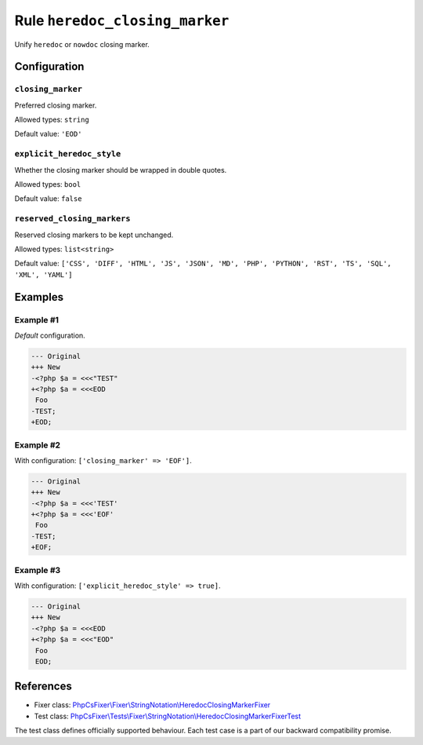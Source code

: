 ===============================
Rule ``heredoc_closing_marker``
===============================

Unify ``heredoc`` or ``nowdoc`` closing marker.

Configuration
-------------

``closing_marker``
~~~~~~~~~~~~~~~~~~

Preferred closing marker.

Allowed types: ``string``

Default value: ``'EOD'``

``explicit_heredoc_style``
~~~~~~~~~~~~~~~~~~~~~~~~~~

Whether the closing marker should be wrapped in double quotes.

Allowed types: ``bool``

Default value: ``false``

``reserved_closing_markers``
~~~~~~~~~~~~~~~~~~~~~~~~~~~~

Reserved closing markers to be kept unchanged.

Allowed types: ``list<string>``

Default value: ``['CSS', 'DIFF', 'HTML', 'JS', 'JSON', 'MD', 'PHP', 'PYTHON', 'RST', 'TS', 'SQL', 'XML', 'YAML']``

Examples
--------

Example #1
~~~~~~~~~~

*Default* configuration.

.. code-block:: diff

   --- Original
   +++ New
   -<?php $a = <<<"TEST"
   +<?php $a = <<<EOD
    Foo
   -TEST;
   +EOD;

Example #2
~~~~~~~~~~

With configuration: ``['closing_marker' => 'EOF']``.

.. code-block:: diff

   --- Original
   +++ New
   -<?php $a = <<<'TEST'
   +<?php $a = <<<'EOF'
    Foo
   -TEST;
   +EOF;

Example #3
~~~~~~~~~~

With configuration: ``['explicit_heredoc_style' => true]``.

.. code-block:: diff

   --- Original
   +++ New
   -<?php $a = <<<EOD
   +<?php $a = <<<"EOD"
    Foo
    EOD;
References
----------

- Fixer class: `PhpCsFixer\\Fixer\\StringNotation\\HeredocClosingMarkerFixer <./../../../src/Fixer/StringNotation/HeredocClosingMarkerFixer.php>`_
- Test class: `PhpCsFixer\\Tests\\Fixer\\StringNotation\\HeredocClosingMarkerFixerTest <./../../../tests/Fixer/StringNotation/HeredocClosingMarkerFixerTest.php>`_

The test class defines officially supported behaviour. Each test case is a part of our backward compatibility promise.

